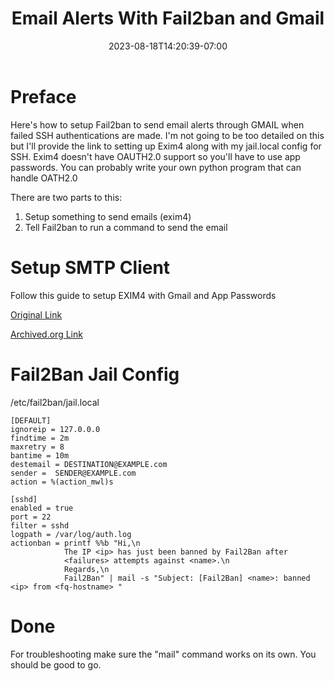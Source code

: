 #+title: Email Alerts With Fail2ban and Gmail
#+date: 2023-08-18T14:20:39-07:00
#+draft: false

* Preface
Here's how to setup Fail2ban to send email alerts through GMAIL when
failed SSH authentications are made. I'm not going to be too detailed
on this but I'll provide the link to setting up Exim4 along with my
jail.local config for SSH. Exim4 doesn't have OAUTH2.0 support so
you'll have to use app passwords. You can probably write your own
python program that can handle OATH2.0

There are two parts to this:
1. Setup something to send emails (exim4)
2. Tell Fail2ban to run a command to send the email

* Setup SMTP Client
Follow this guide to setup EXIM4 with Gmail and App Passwords

[[https://sites.google.com/view/chewkeanho/guides/linux-os/exim4/setup-gmail-send-only][Original Link]]

[[https://web.archive.org/web/20230825225149/https://sites.google.com/view/chewkeanho/guides/linux-os/exim4/setup-gmail-send-only][Archived.org Link]]

* Fail2Ban Jail Config
/etc/fail2ban/jail.local
#+begin_src
[DEFAULT]
ignoreip = 127.0.0.0
findtime = 2m
maxretry = 8
bantime = 10m
destemail = DESTINATION@EXAMPLE.com
sender =  SENDER@EXAMPLE.com
action = %(action_mwl)s

[sshd]
enabled = true
port = 22
filter = sshd
logpath = /var/log/auth.log
actionban = printf %%b "Hi,\n
            The IP <ip> has just been banned by Fail2Ban after
            <failures> attempts against <name>.\n
            Regards,\n
            Fail2Ban" | mail -s "Subject: [Fail2Ban] <name>: banned <ip> from <fq-hostname> "
#+end_src

* Done
For troubleshooting make sure the "mail" command works on its own. You
should be good to go.
